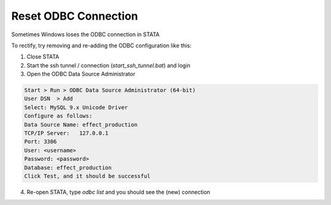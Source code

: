 Reset ODBC Connection
=====================

Sometimes Windows loses the ODBC connection in STATA

To rectify, try removing and re-adding the ODBC configuration like this:

1. Close STATA

2. Start the ssh tunnel / connection (`start_ssh_tunnel.bat`) and login

3. Open the ODBC Data Source Administrator

.. code-block:: text

    Start > Run > ODBC Data Source Administrator (64-bit)
    User DSN  > Add
    Select: MySQL 9.x Unicode Driver
    Configure as follows:
    Data Source Name: effect_production
    TCP/IP Server:   127.0.0.1
    Port: 3306
    User: <username>
    Password: <password>
    Database: effect_production
    Click Test, and it should be successful

4. Re-open STATA, type `odbc list` and you should see the (new) connection
